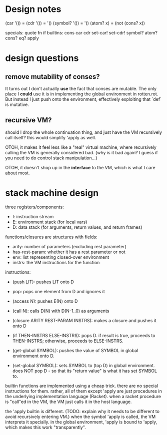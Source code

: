 * Design notes
(car '()) = (cdr '()) = '()
(symbol? '()) = '()
(atom? x) = (not (cons? x))

specials: quote fn if
builtins: cons car cdr set-car! set-cdr! symbol? atom? cons? eq? apply

* design questions
** remove mutability of conses?
It turns out I don't actually *use* the fact that conses are mutable. The only
place I *could* use it is in implementing the global environment in rotten.rot.
But instead I just push onto the environment, effectively exploiting that `def`
is mutative.

** recursive VM?
should I drop the whole continuation thing, and just have the VM recursively
call itself? this would simplify 'apply as well.

OTOH, it makes it feel less like a "real" virtual machine, where recursively
calling the VM is generally considered bad. (why is it bad again? I guess if you
need to do control stack manipulation...)

OTOH, it doesn't shop up in the *interface* to the VM, which is what I care
about most.

* stack machine design
three registers/components:
- I: instruction stream
- E: environment stack (for local vars)
- D: data stack (for arguments, return values, and return frames)

functions/closures are structures with fields:
- arity: number of parameters (excluding rest parameter)
- has-rest-param: whether it has a rest parameter or not
- env: list representing closed-over environment
- instrs: the VM instructions for the function

instructions:
- (push LIT): pushes LIT onto D
- pop: pops one element from D and ignores it
- (access N): pushes E(N) onto D
- (call N): calls D(N) with D(N-1..0) as arguments
- (closure ARITY REST-PARAM INSTRS): makes a closure and pushes it onto D
- (if THEN-INSTRS ELSE-INSTRS):
  pops D. if result is true, proceeds to THEN-INSTRS; otherwise, proceeds to ELSE-INSTRS.

- (get-global SYMBOL): pushes the value of SYMBOL in global environment onto D.
- (set-global SYMBOL): sets SYMBOL to (top D) in global environment.
  does NOT pop D - so that its "return value" is what it has set SYMBOL to.

builtin functions are implemented using a cheap trick. there are no special
instructions for them. rather, all of them except 'apply are just procedures in
the underlying implementation language (Racket). when a racket procedure is
"call"ed in the VM, the VM just calls it in the host language.

the 'apply builtin is different. (TODO: explain why it needs to be different to
avoid recursively entering VM.) when the symbol 'apply is called, the VM
interprets it specially. in the global environment, 'apply is bound to 'apply,
which makes this work "transparently".
